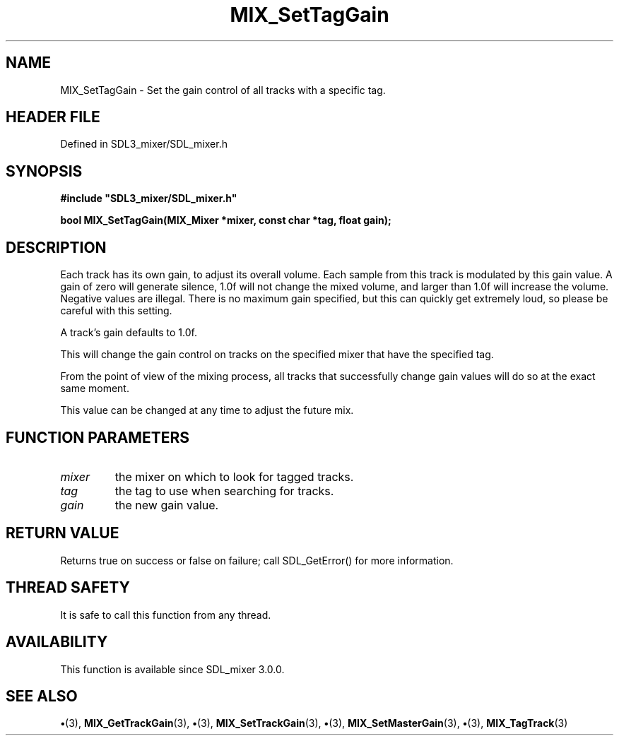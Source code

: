 .\" This manpage content is licensed under Creative Commons
.\"  Attribution 4.0 International (CC BY 4.0)
.\"   https://creativecommons.org/licenses/by/4.0/
.\" This manpage was generated from SDL_mixer's wiki page for MIX_SetTagGain:
.\"   https://wiki.libsdl.org/SDL3_mixer/MIX_SetTagGain
.\" Generated with SDL/build-scripts/wikiheaders.pl
.\"  revision 8c516fc
.\" Please report issues in this manpage's content at:
.\"   https://github.com/libsdl-org/sdlwiki/issues/new
.\" Please report issues in the generation of this manpage from the wiki at:
.\"   https://github.com/libsdl-org/SDL/issues/new?title=Misgenerated%20manpage%20for%20MIX_SetTagGain
.\" SDL_mixer can be found at https://libsdl.org/projects/SDL_mixer/
.de URL
\$2 \(laURL: \$1 \(ra\$3
..
.if \n[.g] .mso www.tmac
.TH MIX_SetTagGain 3 "SDL_mixer 3.1.0" "SDL_mixer" "SDL_mixer3 FUNCTIONS"
.SH NAME
MIX_SetTagGain \- Set the gain control of all tracks with a specific tag\[char46]
.SH HEADER FILE
Defined in SDL3_mixer/SDL_mixer\[char46]h

.SH SYNOPSIS
.nf
.B #include \(dqSDL3_mixer/SDL_mixer.h\(dq
.PP
.BI "bool MIX_SetTagGain(MIX_Mixer *mixer, const char *tag, float gain);
.fi
.SH DESCRIPTION
Each track has its own gain, to adjust its overall volume\[char46] Each sample from
this track is modulated by this gain value\[char46] A gain of zero will generate
silence, 1\[char46]0f will not change the mixed volume, and larger than 1\[char46]0f will
increase the volume\[char46] Negative values are illegal\[char46] There is no maximum gain
specified, but this can quickly get extremely loud, so please be careful
with this setting\[char46]

A track's gain defaults to 1\[char46]0f\[char46]

This will change the gain control on tracks on the specified mixer that
have the specified tag\[char46]

From the point of view of the mixing process, all tracks that successfully
change gain values will do so at the exact same moment\[char46]

This value can be changed at any time to adjust the future mix\[char46]

.SH FUNCTION PARAMETERS
.TP
.I mixer
the mixer on which to look for tagged tracks\[char46]
.TP
.I tag
the tag to use when searching for tracks\[char46]
.TP
.I gain
the new gain value\[char46]
.SH RETURN VALUE
Returns true on success or false on failure; call SDL_GetError() for
more information\[char46]

.SH THREAD SAFETY
It is safe to call this function from any thread\[char46]

.SH AVAILABILITY
This function is available since SDL_mixer 3\[char46]0\[char46]0\[char46]

.SH SEE ALSO
.BR \(bu (3),
.BR MIX_GetTrackGain (3),
.BR \(bu (3),
.BR MIX_SetTrackGain (3),
.BR \(bu (3),
.BR MIX_SetMasterGain (3),
.BR \(bu (3),
.BR MIX_TagTrack (3)
